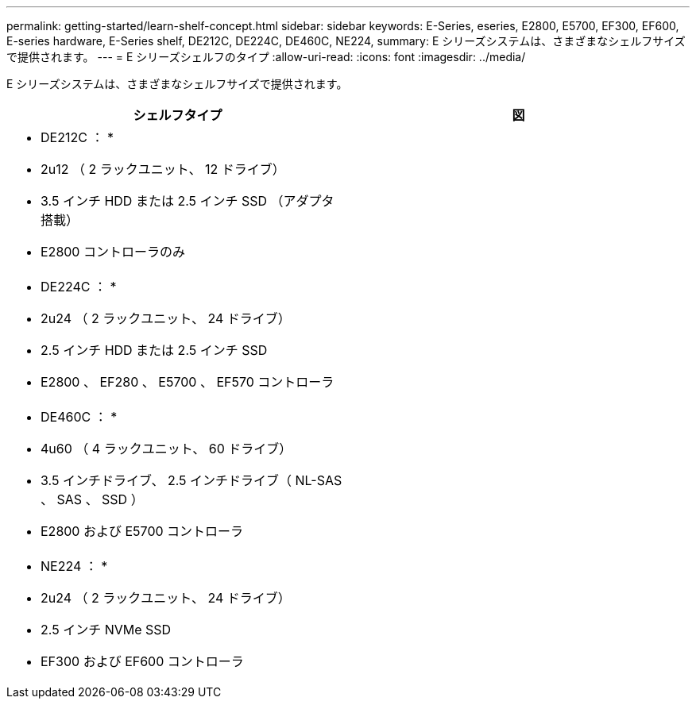---
permalink: getting-started/learn-shelf-concept.html 
sidebar: sidebar 
keywords: E-Series, eseries, E2800, E5700, EF300, EF600, E-series hardware, E-Series shelf, DE212C, DE224C, DE460C, NE224, 
summary: E シリーズシステムは、さまざまなシェルフサイズで提供されます。 
---
= E シリーズシェルフのタイプ
:allow-uri-read: 
:icons: font
:imagesdir: ../media/


[role="lead"]
E シリーズシステムは、さまざまなシェルフサイズで提供されます。

|===
| シェルフタイプ | 図 


 a| 
* DE212C ： *

* 2u12 （ 2 ラックユニット、 12 ドライブ）
* 3.5 インチ HDD または 2.5 インチ SSD （アダプタ搭載）
* E2800 コントローラのみ

 a| 
image:../media/e2812_front.gif[""]



 a| 
* DE224C ： *

* 2u24 （ 2 ラックユニット、 24 ドライブ）
* 2.5 インチ HDD または 2.5 インチ SSD
* E2800 、 EF280 、 E5700 、 EF570 コントローラ

 a| 
image:../media/e2824_front.gif[""]



 a| 
* DE460C ： *

* 4u60 （ 4 ラックユニット、 60 ドライブ）
* 3.5 インチドライブ、 2.5 インチドライブ（ NL-SAS 、 SAS 、 SSD ）
* E2800 および E5700 コントローラ

 a| 
image:../media/de460c.gif[""]



 a| 
* NE224 ： *

* 2u24 （ 2 ラックユニット、 24 ドライブ）
* 2.5 インチ NVMe SSD
* EF300 および EF600 コントローラ

 a| 
image:../media/ne224.gif[""]

|===